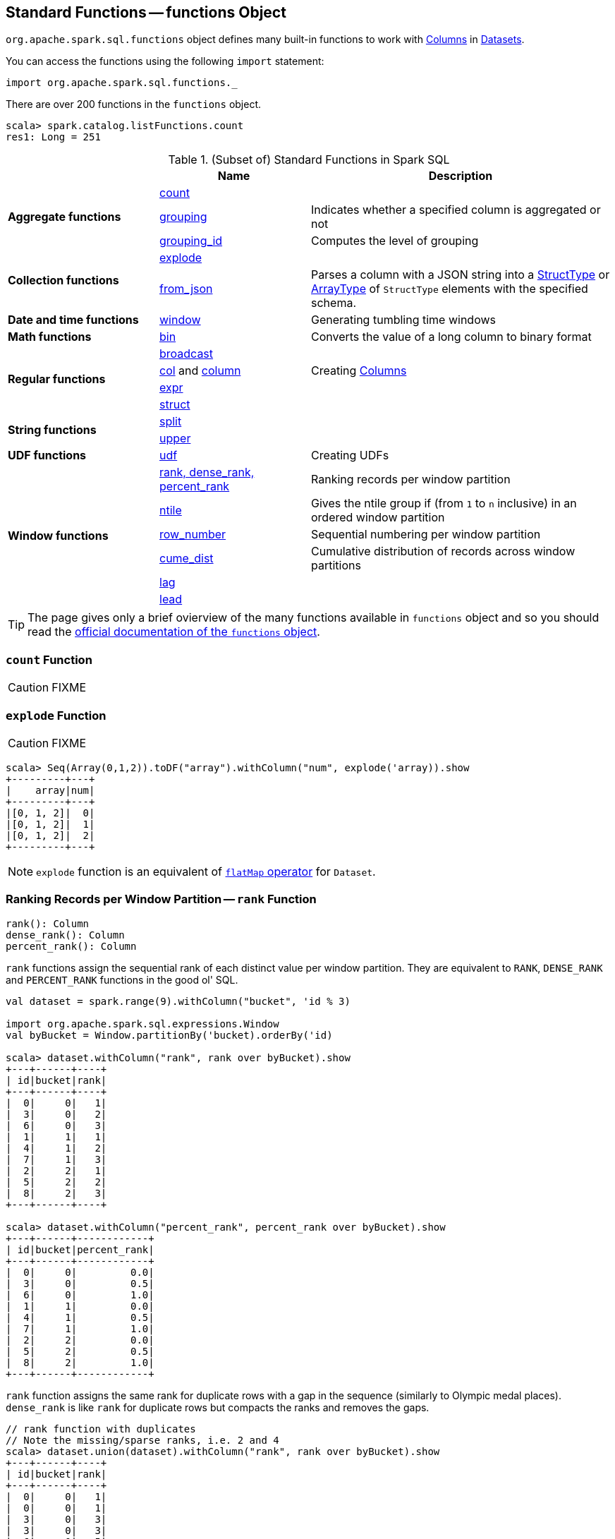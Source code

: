 == [[functions]] Standard Functions -- functions Object

`org.apache.spark.sql.functions` object defines many built-in functions to work with link:spark-sql-Column.adoc[Columns] in link:spark-sql-Dataset.adoc[Datasets].

You can access the functions using the following `import` statement:

[source, scala]
----
import org.apache.spark.sql.functions._
----

There are over 200 functions in the `functions` object.

```
scala> spark.catalog.listFunctions.count
res1: Long = 251
```

[[standard-functions]]
.(Subset of) Standard Functions in Spark SQL
[align="center",cols="1,1,2",width="100%",options="header"]
|===
|
|Name
|Description

.3+^.^| [[aggregate-functions]] *Aggregate functions*

| <<count, count>>
|

| <<grouping, grouping>>
| Indicates whether a specified column is aggregated or not

| <<grouping_id, grouping_id>>
| Computes the level of grouping

.2+^.^| *Collection functions*

| <<explode, explode>>
|

| <<from_json, from_json>>
| Parses a column with a JSON string into a link:spark-sql-StructType.adoc[StructType] or link:spark-sql-DataType.adoc#ArrayType[ArrayType] of `StructType` elements with the specified schema.

1+^.^| *Date and time functions*
| link:spark-sql-functions-datetime.adoc#window[window]
| Generating tumbling time windows

1+^.^| *Math functions*
| <<bin, bin>>
| Converts the value of a long column to binary format

.4+^.^| *Regular functions*

| <<broadcast, broadcast>>
|

| <<creating-columns, col>> and <<creating-columns, column>>
| Creating link:spark-sql-Column.adoc[Columns]

| <<expr, expr>>
|

| <<struct, struct>>
|

.2+^.^| *String functions*
| <<split, split>>
|

| <<upper, upper>>
|

1+^.^| *UDF functions*
| <<udf, udf>>
| Creating UDFs

.6+^.^|*Window functions*
|<<rank, rank, dense_rank, percent_rank>>
| Ranking records per window partition

| <<ntile, ntile>>
| Gives the ntile group if (from `1` to `n` inclusive) in an ordered window partition

|<<row_number, row_number>>
| Sequential numbering per window partition

|<<cume_dist, cume_dist>>
| Cumulative distribution of records across window partitions

|<<lag, lag>>
|

|<<lead, lead>>
|
|===

TIP: The page gives only a brief ovierview of the many functions available in `functions` object and so you should read the http://spark.apache.org/docs/latest/api/scala/index.html#org.apache.spark.sql.functions$[official documentation of the `functions` object].

=== [[count]] `count` Function

CAUTION: FIXME

=== [[explode]] `explode` Function

CAUTION: FIXME

[source, scala]
----
scala> Seq(Array(0,1,2)).toDF("array").withColumn("num", explode('array)).show
+---------+---+
|    array|num|
+---------+---+
|[0, 1, 2]|  0|
|[0, 1, 2]|  1|
|[0, 1, 2]|  2|
+---------+---+
----

NOTE: `explode` function is an equivalent of link:spark-sql-dataset-operators.adoc#flatMap[`flatMap` operator] for `Dataset`.

=== [[rank]][[dense_rank]][[percent_rank]] Ranking Records per Window Partition -- `rank` Function

[source, scala]
----
rank(): Column
dense_rank(): Column
percent_rank(): Column
----

`rank` functions assign the sequential rank of each distinct value per window partition. They are equivalent to `RANK`, `DENSE_RANK` and `PERCENT_RANK` functions in the good ol' SQL.

[source, scala]
----
val dataset = spark.range(9).withColumn("bucket", 'id % 3)

import org.apache.spark.sql.expressions.Window
val byBucket = Window.partitionBy('bucket).orderBy('id)

scala> dataset.withColumn("rank", rank over byBucket).show
+---+------+----+
| id|bucket|rank|
+---+------+----+
|  0|     0|   1|
|  3|     0|   2|
|  6|     0|   3|
|  1|     1|   1|
|  4|     1|   2|
|  7|     1|   3|
|  2|     2|   1|
|  5|     2|   2|
|  8|     2|   3|
+---+------+----+

scala> dataset.withColumn("percent_rank", percent_rank over byBucket).show
+---+------+------------+
| id|bucket|percent_rank|
+---+------+------------+
|  0|     0|         0.0|
|  3|     0|         0.5|
|  6|     0|         1.0|
|  1|     1|         0.0|
|  4|     1|         0.5|
|  7|     1|         1.0|
|  2|     2|         0.0|
|  5|     2|         0.5|
|  8|     2|         1.0|
+---+------+------------+
----

`rank` function assigns the same rank for duplicate rows with a gap in the sequence (similarly to Olympic medal places). `dense_rank` is like `rank` for duplicate rows but compacts the ranks and removes the gaps.

[source, scala]
----
// rank function with duplicates
// Note the missing/sparse ranks, i.e. 2 and 4
scala> dataset.union(dataset).withColumn("rank", rank over byBucket).show
+---+------+----+
| id|bucket|rank|
+---+------+----+
|  0|     0|   1|
|  0|     0|   1|
|  3|     0|   3|
|  3|     0|   3|
|  6|     0|   5|
|  6|     0|   5|
|  1|     1|   1|
|  1|     1|   1|
|  4|     1|   3|
|  4|     1|   3|
|  7|     1|   5|
|  7|     1|   5|
|  2|     2|   1|
|  2|     2|   1|
|  5|     2|   3|
|  5|     2|   3|
|  8|     2|   5|
|  8|     2|   5|
+---+------+----+

// dense_rank function with duplicates
// Note that the missing ranks are now filled in
scala> dataset.union(dataset).withColumn("dense_rank", dense_rank over byBucket).show
+---+------+----------+
| id|bucket|dense_rank|
+---+------+----------+
|  0|     0|         1|
|  0|     0|         1|
|  3|     0|         2|
|  3|     0|         2|
|  6|     0|         3|
|  6|     0|         3|
|  1|     1|         1|
|  1|     1|         1|
|  4|     1|         2|
|  4|     1|         2|
|  7|     1|         3|
|  7|     1|         3|
|  2|     2|         1|
|  2|     2|         1|
|  5|     2|         2|
|  5|     2|         2|
|  8|     2|         3|
|  8|     2|         3|
+---+------+----------+

// percent_rank function with duplicates
scala> dataset.union(dataset).withColumn("percent_rank", percent_rank over byBucket).show
+---+------+------------+
| id|bucket|percent_rank|
+---+------+------------+
|  0|     0|         0.0|
|  0|     0|         0.0|
|  3|     0|         0.4|
|  3|     0|         0.4|
|  6|     0|         0.8|
|  6|     0|         0.8|
|  1|     1|         0.0|
|  1|     1|         0.0|
|  4|     1|         0.4|
|  4|     1|         0.4|
|  7|     1|         0.8|
|  7|     1|         0.8|
|  2|     2|         0.0|
|  2|     2|         0.0|
|  5|     2|         0.4|
|  5|     2|         0.4|
|  8|     2|         0.8|
|  8|     2|         0.8|
+---+------+------------+
----

=== [[cume_dist]] Cumulative Distribution of Records Across Window Partitions -- `cume_dist` Function

[source, scala]
----
cume_dist(): Column
----

`cume_dist` computes the cumulative distribution of the records in window partitions. This is equivalent to SQL's `CUME_DIST` function.

[source, scala]
----
val buckets = spark.range(9).withColumn("bucket", 'id % 3)
// Make duplicates
val dataset = buckets.union(buckets)

import org.apache.spark.sql.expressions.Window
val windowSpec = Window.partitionBy('bucket).orderBy('id)
scala> dataset.withColumn("cume_dist", cume_dist over windowSpec).show
+---+------+------------------+
| id|bucket|         cume_dist|
+---+------+------------------+
|  0|     0|0.3333333333333333|
|  3|     0|0.6666666666666666|
|  6|     0|               1.0|
|  1|     1|0.3333333333333333|
|  4|     1|0.6666666666666666|
|  7|     1|               1.0|
|  2|     2|0.3333333333333333|
|  5|     2|0.6666666666666666|
|  8|     2|               1.0|
+---+------+------------------+
----

=== [[lag]] `lag` Function

[source, scala]
----
lag(e: Column, offset: Int): Column
lag(columnName: String, offset: Int): Column
lag(columnName: String, offset: Int, defaultValue: Any): Column
lag(e: Column, offset: Int, defaultValue: Any): Column
----

`lag` returns the value in `e` / `columnName` column that is `offset` records before the current record. `lag` returns `null` value if the number of records in a window partition is less than `offset` or `defaultValue`.

[source, scala]
----
val buckets = spark.range(9).withColumn("bucket", 'id % 3)
// Make duplicates
val dataset = buckets.union(buckets)

import org.apache.spark.sql.expressions.Window
val windowSpec = Window.partitionBy('bucket).orderBy('id)
scala> dataset.withColumn("lag", lag('id, 1) over windowSpec).show
+---+------+----+
| id|bucket| lag|
+---+------+----+
|  0|     0|null|
|  3|     0|   0|
|  6|     0|   3|
|  1|     1|null|
|  4|     1|   1|
|  7|     1|   4|
|  2|     2|null|
|  5|     2|   2|
|  8|     2|   5|
+---+------+----+

scala> dataset.withColumn("lag", lag('id, 2, "<default_value>") over windowSpec).show
+---+------+----+
| id|bucket| lag|
+---+------+----+
|  0|     0|null|
|  3|     0|null|
|  6|     0|   0|
|  1|     1|null|
|  4|     1|null|
|  7|     1|   1|
|  2|     2|null|
|  5|     2|null|
|  8|     2|   2|
+---+------+----+
----

CAUTION: FIXME It looks like `lag` with a default value has a bug -- the default value's not used at all.

=== [[lead]] `lead` Function

[source, scala]
----
lead(columnName: String, offset: Int): Column
lead(e: Column, offset: Int): Column
lead(columnName: String, offset: Int, defaultValue: Any): Column
lead(e: Column, offset: Int, defaultValue: Any): Column
----

`lead` returns the value that is `offset` records after the current records, and `defaultValue` if there is less than `offset` records after the current record. `lag` returns `null` value if the number of records in a window partition is less than `offset` or `defaultValue`.

[source, scala]
----
val buckets = spark.range(9).withColumn("bucket", 'id % 3)
// Make duplicates
val dataset = buckets.union(buckets)

import org.apache.spark.sql.expressions.Window
val windowSpec = Window.partitionBy('bucket).orderBy('id)
scala> dataset.withColumn("lead", lead('id, 1) over windowSpec).show
+---+------+----+
| id|bucket|lead|
+---+------+----+
|  0|     0|   0|
|  0|     0|   3|
|  3|     0|   3|
|  3|     0|   6|
|  6|     0|   6|
|  6|     0|null|
|  1|     1|   1|
|  1|     1|   4|
|  4|     1|   4|
|  4|     1|   7|
|  7|     1|   7|
|  7|     1|null|
|  2|     2|   2|
|  2|     2|   5|
|  5|     2|   5|
|  5|     2|   8|
|  8|     2|   8|
|  8|     2|null|
+---+------+----+

scala> dataset.withColumn("lead", lead('id, 2, "<default_value>") over windowSpec).show
+---+------+----+
| id|bucket|lead|
+---+------+----+
|  0|     0|   3|
|  0|     0|   3|
|  3|     0|   6|
|  3|     0|   6|
|  6|     0|null|
|  6|     0|null|
|  1|     1|   4|
|  1|     1|   4|
|  4|     1|   7|
|  4|     1|   7|
|  7|     1|null|
|  7|     1|null|
|  2|     2|   5|
|  2|     2|   5|
|  5|     2|   8|
|  5|     2|   8|
|  8|     2|null|
|  8|     2|null|
+---+------+----+
----

CAUTION: FIXME It looks like `lead` with a default value has a bug -- the default value's not used at all.

=== [[row_number]] Sequential numbering per window partition -- `row_number` Function

[source, scala]
----
row_number(): Column
----

`row_number` returns a sequential number starting at `1` within a window partition.

[source, scala]
----
val buckets = spark.range(9).withColumn("bucket", 'id % 3)
// Make duplicates
val dataset = buckets.union(buckets)

import org.apache.spark.sql.expressions.Window
val windowSpec = Window.partitionBy('bucket).orderBy('id)
scala> dataset.withColumn("row_number", row_number() over windowSpec).show
+---+------+----------+
| id|bucket|row_number|
+---+------+----------+
|  0|     0|         1|
|  0|     0|         2|
|  3|     0|         3|
|  3|     0|         4|
|  6|     0|         5|
|  6|     0|         6|
|  1|     1|         1|
|  1|     1|         2|
|  4|     1|         3|
|  4|     1|         4|
|  7|     1|         5|
|  7|     1|         6|
|  2|     2|         1|
|  2|     2|         2|
|  5|     2|         3|
|  5|     2|         4|
|  8|     2|         5|
|  8|     2|         6|
+---+------+----------+
----

=== [[ntile]] `ntile` Function

[source, scala]
----
ntile(n: Int): Column
----

`ntile` computes the ntile group id (from `1` to `n` inclusive) in an ordered window partition.

[source, scala]
----
val dataset = spark.range(7).select('*, 'id % 3 as "bucket")

import org.apache.spark.sql.expressions.Window
val byBuckets = Window.partitionBy('bucket).orderBy('id)
scala> dataset.select('*, ntile(3) over byBuckets as "ntile").show
+---+------+-----+
| id|bucket|ntile|
+---+------+-----+
|  0|     0|    1|
|  3|     0|    2|
|  6|     0|    3|
|  1|     1|    1|
|  4|     1|    2|
|  2|     2|    1|
|  5|     2|    2|
+---+------+-----+
----

CAUTION: FIXME How is `ntile` different from `rank`? What about performance?

=== [[creating-columns]][[col]][[column]] Creating Columns -- `col` and `column` Functions

[source, scala]
----
col(colName: String): Column
column(colName: String): Column
----

`col` and `column` methods create a link:spark-sql-Column.adoc[Column] that you can later use to reference a column in a dataset.

[source, scala]
----
import org.apache.spark.sql.functions._

scala> val nameCol = col("name")
nameCol: org.apache.spark.sql.Column = name

scala> val cityCol = column("city")
cityCol: org.apache.spark.sql.Column = city
----

=== [[udf]] Defining UDFs -- `udf` Function

[source, scala]
----
udf(f: FunctionN[...]): UserDefinedFunction
----

The `udf` family of functions allows you to create link:spark-sql-udfs.adoc[user-defined functions (UDFs)] based on a user-defined function in Scala. It accepts `f` function of 0 to 10 arguments and the input and output types are automatically inferred (given the types of the respective input and output types of the function `f`).

[source, scala]
----
import org.apache.spark.sql.functions._
val _length: String => Int = _.length
val _lengthUDF = udf(_length)

// define a dataframe
val df = sc.parallelize(0 to 3).toDF("num")

// apply the user-defined function to "num" column
scala> df.withColumn("len", _lengthUDF($"num")).show
+---+---+
|num|len|
+---+---+
|  0|  1|
|  1|  1|
|  2|  1|
|  3|  1|
+---+---+
----

Since Spark 2.0.0, there is another variant of `udf` function:

[source, scala]
----
udf(f: AnyRef, dataType: DataType): UserDefinedFunction
----

`udf(f: AnyRef, dataType: DataType)` allows you to use a Scala closure for the function argument (as `f`) and explicitly declaring the output data type (as `dataType`).

[source, scala]
----
// given the dataframe above

import org.apache.spark.sql.types.IntegerType
val byTwo = udf((n: Int) => n * 2, IntegerType)

scala> df.withColumn("len", byTwo($"num")).show
+---+---+
|num|len|
+---+---+
|  0|  0|
|  1|  2|
|  2|  4|
|  3|  6|
+---+---+
----

=== [[split]] `split` Function

[source, scala]
----
split(str: Column, pattern: String): Column
----

`split` function splits `str` column using `pattern`. It returns a new `Column`.

NOTE: `split` UDF uses https://docs.oracle.com/javase/8/docs/api/java/lang/String.html#split-java.lang.String-int-[java.lang.String.split(String regex, int limit)] method.

[source, scala]
----
val df = Seq((0, "hello|world"), (1, "witaj|swiecie")).toDF("num", "input")
val withSplit = df.withColumn("split", split($"input", "[|]"))

scala> withSplit.show
+---+-------------+----------------+
|num|        input|           split|
+---+-------------+----------------+
|  0|  hello|world|  [hello, world]|
|  1|witaj|swiecie|[witaj, swiecie]|
+---+-------------+----------------+
----

NOTE: `.$|()[{^?*+\` are RegEx's meta characters and are considered special.

=== [[upper]] `upper` Function

[source, scala]
----
upper(e: Column): Column
----

`upper` function converts a string column into one with all letter upper. It returns a new `Column`.

NOTE: The following example uses two functions that accept a `Column` and return another to showcase how to chain them.

[source, scala]
----
val df = Seq((0,1,"hello"), (2,3,"world"), (2,4, "ala")).toDF("id", "val", "name")
val withUpperReversed = df.withColumn("upper", reverse(upper($"name")))

scala> withUpperReversed.show
+---+---+-----+-----+
| id|val| name|upper|
+---+---+-----+-----+
|  0|  1|hello|OLLEH|
|  2|  3|world|DLROW|
|  2|  4|  ala|  ALA|
+---+---+-----+-----+
----

=== [[struct]] `struct` Functions

[source, scala]
----
struct(cols: Column*): Column
struct(colName: String, colNames: String*): Column
----

`struct` family of functions allows you to create a new struct column based on a collection of `Column` or their names.

NOTE: The difference between `struct` and another similar `array` function is that the types of the columns can be different (in `struct`).

[source, scala]
----
scala> df.withColumn("struct", struct($"name", $"val")).show
+---+---+-----+---------+
| id|val| name|   struct|
+---+---+-----+---------+
|  0|  1|hello|[hello,1]|
|  2|  3|world|[world,3]|
|  2|  4|  ala|  [ala,4]|
+---+---+-----+---------+
----

=== [[broadcast]] `broadcast` Function

[source, scala]
----
broadcast[T](df: Dataset[T]): Dataset[T]
----

`broadcast` function marks the input link:spark-sql-Dataset.adoc[Dataset] small enough to be used in broadcast `join`.

TIP: Consult link:spark-sql-joins.adoc#broadcast-join[Broadcast Join] document.

[source, scala]
----
val left = Seq((0, "aa"), (0, "bb")).toDF("id", "token").as[(Int, String)]
val right = Seq(("aa", 0.99), ("bb", 0.57)).toDF("token", "prob").as[(String, Double)]

scala> left.join(broadcast(right), "token").explain(extended = true)
== Parsed Logical Plan ==
'Join UsingJoin(Inner,List(token))
:- Project [_1#123 AS id#126, _2#124 AS token#127]
:  +- LocalRelation [_1#123, _2#124]
+- BroadcastHint
   +- Project [_1#136 AS token#139, _2#137 AS prob#140]
      +- LocalRelation [_1#136, _2#137]

== Analyzed Logical Plan ==
token: string, id: int, prob: double
Project [token#127, id#126, prob#140]
+- Join Inner, (token#127 = token#139)
   :- Project [_1#123 AS id#126, _2#124 AS token#127]
   :  +- LocalRelation [_1#123, _2#124]
   +- BroadcastHint
      +- Project [_1#136 AS token#139, _2#137 AS prob#140]
         +- LocalRelation [_1#136, _2#137]

== Optimized Logical Plan ==
Project [token#127, id#126, prob#140]
+- Join Inner, (token#127 = token#139)
   :- Project [_1#123 AS id#126, _2#124 AS token#127]
   :  +- Filter isnotnull(_2#124)
   :     +- LocalRelation [_1#123, _2#124]
   +- BroadcastHint
      +- Project [_1#136 AS token#139, _2#137 AS prob#140]
         +- Filter isnotnull(_1#136)
            +- LocalRelation [_1#136, _2#137]

== Physical Plan ==
*Project [token#127, id#126, prob#140]
+- *BroadcastHashJoin [token#127], [token#139], Inner, BuildRight
   :- *Project [_1#123 AS id#126, _2#124 AS token#127]
   :  +- *Filter isnotnull(_2#124)
   :     +- LocalTableScan [_1#123, _2#124]
   +- BroadcastExchange HashedRelationBroadcastMode(List(input[0, string, true]))
      +- *Project [_1#136 AS token#139, _2#137 AS prob#140]
         +- *Filter isnotnull(_1#136)
            +- LocalTableScan [_1#136, _2#137]
----

=== [[expr]] `expr` Function

[source, scala]
----
expr(expr: String): Column
----

`expr` function parses the input `expr` SQL string to a `Column` it represents.

[source, scala]
----
val ds = Seq((0, "hello"), (1, "world"))
  .toDF("id", "token")
  .as[(Long, String)]

scala> ds.show
+---+-----+
| id|token|
+---+-----+
|  0|hello|
|  1|world|
+---+-----+

val filterExpr = expr("token = 'hello'")

scala> ds.filter(filterExpr).show
+---+-----+
| id|token|
+---+-----+
|  0|hello|
+---+-----+
----

Internally, `expr` uses the active session's link:spark-sql-SessionState.adoc[sqlParser] or creates a new  link:spark-sql-SparkSqlParser.adoc[SparkSqlParser] to call link:spark-sql-ParserInterface.adoc#parseExpression[parseExpression] method.

=== [[grouping]] `grouping` Aggregate Function

[source, scala]
----
grouping(e: Column): Column
grouping(columnName: String): Column  // <1>
----
<1> Calls the first `grouping` with `columnName` as a `Column`

`grouping` is an aggregate function that indicates whether a specified column is aggregated or not and:

* returns `1` if the column is in a subtotal and is `NULL`
* returns `0` if the underlying value is `NULL` or any other value

NOTE: `grouping` can only be used with link:spark-sql-multi-dimensional-aggregation.adoc#cube[cube], link:spark-sql-multi-dimensional-aggregation.adoc#rollup[rollup] or `GROUPING SETS` multi-dimensional aggregate operators (and is verified when link:spark-sql-Analyzer-CheckAnalysis.adoc#Grouping[`Analyzer` does check analysis]).

From https://cwiki.apache.org/confluence/display/Hive/Enhanced&#43;Aggregation%2C&#43;Cube%2C&#43;Grouping&#43;and&#43;Rollup#EnhancedAggregation,Cube,GroupingandRollup-Grouping\_\_IDfunction[Hive's documentation about Grouping__ID function] (that can somehow help to understand `grouping`):

> When aggregates are displayed for a column its value is `null`. This may conflict in case the column itself has some `null` values. There needs to be some way to identify `NULL` in column, which means aggregate and `NULL` in column, which means value. `GROUPING__ID` function is the solution to that.

[source, scala]
----
val tmpWorkshops = Seq(
  ("Warsaw", 2016, 2),
  ("Toronto", 2016, 4),
  ("Toronto", 2017, 1)).toDF("city", "year", "count")

// there seems to be a bug with nulls
// and so the need for the following union
val cityNull = Seq(
  (null.asInstanceOf[String], 2016, 2)).toDF("city", "year", "count")

val workshops = tmpWorkshops union cityNull

scala> workshops.show
+-------+----+-----+
|   city|year|count|
+-------+----+-----+
| Warsaw|2016|    2|
|Toronto|2016|    4|
|Toronto|2017|    1|
|   null|2016|    2|
+-------+----+-----+

val q = workshops
  .cube("city", "year")
  .agg(grouping("city"), grouping("year")) // <-- grouping here
  .sort($"city".desc_nulls_last, $"year".desc_nulls_last)

scala> q.show
+-------+----+--------------+--------------+
|   city|year|grouping(city)|grouping(year)|
+-------+----+--------------+--------------+
| Warsaw|2016|             0|             0|
| Warsaw|null|             0|             1|
|Toronto|2017|             0|             0|
|Toronto|2016|             0|             0|
|Toronto|null|             0|             1|
|   null|2017|             1|             0|
|   null|2016|             1|             0|
|   null|2016|             0|             0|  <-- null is city
|   null|null|             0|             1|  <-- null is city
|   null|null|             1|             1|
+-------+----+--------------+--------------+
----

Internally, `grouping` creates a link:spark-sql-Column.adoc[Column] with `Grouping` expression.

```
val q = workshops.cube("city", "year").agg(grouping("city"))
scala> println(q.queryExecution.logical)
'Aggregate [cube(city#182, year#183)], [city#182, year#183, grouping('city) AS grouping(city)#705]
+- Union
   :- Project [_1#178 AS city#182, _2#179 AS year#183, _3#180 AS count#184]
   :  +- LocalRelation [_1#178, _2#179, _3#180]
   +- Project [_1#192 AS city#196, _2#193 AS year#197, _3#194 AS count#198]
      +- LocalRelation [_1#192, _2#193, _3#194]

scala> println(q.queryExecution.analyzed)
Aggregate [city#724, year#725, spark_grouping_id#721], [city#724, year#725, cast((shiftright(spark_grouping_id#721, 1) & 1) as tinyint) AS grouping(city)#720]
+- Expand [List(city#182, year#183, count#184, city#722, year#723, 0), List(city#182, year#183, count#184, city#722, null, 1), List(city#182, year#183, count#184, null, year#723, 2), List(city#182, year#183, count#184, null, null, 3)], [city#182, year#183, count#184, city#724, year#725, spark_grouping_id#721]
   +- Project [city#182, year#183, count#184, city#182 AS city#722, year#183 AS year#723]
      +- Union
         :- Project [_1#178 AS city#182, _2#179 AS year#183, _3#180 AS count#184]
         :  +- LocalRelation [_1#178, _2#179, _3#180]
         +- Project [_1#192 AS city#196, _2#193 AS year#197, _3#194 AS count#198]
            +- LocalRelation [_1#192, _2#193, _3#194]
```

NOTE: `grouping` was added to Spark SQL in https://issues.apache.org/jira/browse/SPARK-12706[[SPARK-12706\] support grouping/grouping_id function together group set].

=== [[grouping_id]] `grouping_id` Aggregate Function

[source, scala]
----
grouping_id(cols: Column*): Column
grouping_id(colName: String, colNames: String*): Column // <1>
----
<1> Calls the first `grouping_id` with `colName` and `colNames` as objects of type `Column`

`grouping_id` is an aggregate function that computes the level of grouping:

* `0` for combinations of each column
* `1` for subtotals of column 1
* `2` for subtotals of column 2
* And so on&hellip;

[source, scala]
----
val tmpWorkshops = Seq(
  ("Warsaw", 2016, 2),
  ("Toronto", 2016, 4),
  ("Toronto", 2017, 1)).toDF("city", "year", "count")

// there seems to be a bug with nulls
// and so the need for the following union
val cityNull = Seq(
  (null.asInstanceOf[String], 2016, 2)).toDF("city", "year", "count")

val workshops = tmpWorkshops union cityNull

scala> workshops.show
+-------+----+-----+
|   city|year|count|
+-------+----+-----+
| Warsaw|2016|    2|
|Toronto|2016|    4|
|Toronto|2017|    1|
|   null|2016|    2|
+-------+----+-----+

val query = workshops
  .cube("city", "year")
  .agg(grouping_id()) // <-- all grouping columns used
  .sort($"city".desc_nulls_last, $"year".desc_nulls_last)
scala> query.show
+-------+----+-------------+
|   city|year|grouping_id()|
+-------+----+-------------+
| Warsaw|2016|            0|
| Warsaw|null|            1|
|Toronto|2017|            0|
|Toronto|2016|            0|
|Toronto|null|            1|
|   null|2017|            2|
|   null|2016|            2|
|   null|2016|            0|
|   null|null|            1|
|   null|null|            3|
+-------+----+-------------+

scala> spark.catalog.listFunctions.filter(_.name.contains("grouping_id")).show(false)
+-----------+--------+-----------+----------------------------------------------------+-----------+
|name       |database|description|className                                           |isTemporary|
+-----------+--------+-----------+----------------------------------------------------+-----------+
|grouping_id|null    |null       |org.apache.spark.sql.catalyst.expressions.GroupingID|true       |
+-----------+--------+-----------+----------------------------------------------------+-----------+

// bin function gives the string representation of the binary value of the given long column
scala> query.withColumn("bitmask", bin($"grouping_id()")).show
+-------+----+-------------+-------+
|   city|year|grouping_id()|bitmask|
+-------+----+-------------+-------+
| Warsaw|2016|            0|      0|
| Warsaw|null|            1|      1|
|Toronto|2017|            0|      0|
|Toronto|2016|            0|      0|
|Toronto|null|            1|      1|
|   null|2017|            2|     10|
|   null|2016|            2|     10|
|   null|2016|            0|      0|  <-- null is city
|   null|null|            3|     11|
|   null|null|            1|      1|
+-------+----+-------------+-------+
----

The list of columns of `grouping_id` should match grouping columns (in `cube` or `rollup`) exactly, or empty which means all the grouping columns (which is exactly what the function expects).

NOTE: `grouping_id` can only be used with link:spark-sql-multi-dimensional-aggregation.adoc#cube[cube], link:spark-sql-multi-dimensional-aggregation.adoc#rollup[rollup] or `GROUPING SETS` multi-dimensional aggregate operators (and is verified when link:spark-sql-Analyzer-CheckAnalysis.adoc#GroupingID[`Analyzer` does check analysis]).

NOTE: Spark SQL's `grouping_id` function is known as `grouping__id` in Hive.

From https://cwiki.apache.org/confluence/display/Hive/Enhanced&#43;Aggregation%2C&#43;Cube%2C&#43;Grouping&#43;and&#43;Rollup#EnhancedAggregation,Cube,GroupingandRollup-Grouping\_\_IDfunction[Hive's documentation about Grouping__ID function]:

> When aggregates are displayed for a column its value is `null`. This may conflict in case the column itself has some `null` values. There needs to be some way to identify `NULL` in column, which means aggregate and `NULL` in column, which means value. `GROUPING__ID` function is the solution to that.

Internally, `grouping_id()` creates a link:spark-sql-Column.adoc[Column] with `GroupingID` unevaluable expression.

NOTE: link:spark-sql-catalyst-Expression.adoc#Unevaluable[Unevaluable expressions] are expressions replaced by some other expressions during analysis or optimization.

```
// workshops dataset was defined earlier
val q = workshops
  .cube("city", "year")
  .agg(grouping_id())

// grouping_id function is spark_grouping_id virtual column internally
// that is resolved during analysis - see Analyzed Logical Plan
scala> q.explain(true)
== Parsed Logical Plan ==
'Aggregate [cube(city#182, year#183)], [city#182, year#183, grouping_id() AS grouping_id()#742]
+- Union
   :- Project [_1#178 AS city#182, _2#179 AS year#183, _3#180 AS count#184]
   :  +- LocalRelation [_1#178, _2#179, _3#180]
   +- Project [_1#192 AS city#196, _2#193 AS year#197, _3#194 AS count#198]
      +- LocalRelation [_1#192, _2#193, _3#194]

== Analyzed Logical Plan ==
city: string, year: int, grouping_id(): int
Aggregate [city#757, year#758, spark_grouping_id#754], [city#757, year#758, spark_grouping_id#754 AS grouping_id()#742]
+- Expand [List(city#182, year#183, count#184, city#755, year#756, 0), List(city#182, year#183, count#184, city#755, null, 1), List(city#182, year#183, count#184, null, year#756, 2), List(city#182, year#183, count#184, null, null, 3)], [city#182, year#183, count#184, city#757, year#758, spark_grouping_id#754]
   +- Project [city#182, year#183, count#184, city#182 AS city#755, year#183 AS year#756]
      +- Union
         :- Project [_1#178 AS city#182, _2#179 AS year#183, _3#180 AS count#184]
         :  +- LocalRelation [_1#178, _2#179, _3#180]
         +- Project [_1#192 AS city#196, _2#193 AS year#197, _3#194 AS count#198]
            +- LocalRelation [_1#192, _2#193, _3#194]

== Optimized Logical Plan ==
Aggregate [city#757, year#758, spark_grouping_id#754], [city#757, year#758, spark_grouping_id#754 AS grouping_id()#742]
+- Expand [List(city#755, year#756, 0), List(city#755, null, 1), List(null, year#756, 2), List(null, null, 3)], [city#757, year#758, spark_grouping_id#754]
   +- Union
      :- LocalRelation [city#755, year#756]
      +- LocalRelation [city#755, year#756]

== Physical Plan ==
*HashAggregate(keys=[city#757, year#758, spark_grouping_id#754], functions=[], output=[city#757, year#758, grouping_id()#742])
+- Exchange hashpartitioning(city#757, year#758, spark_grouping_id#754, 200)
   +- *HashAggregate(keys=[city#757, year#758, spark_grouping_id#754], functions=[], output=[city#757, year#758, spark_grouping_id#754])
      +- *Expand [List(city#755, year#756, 0), List(city#755, null, 1), List(null, year#756, 2), List(null, null, 3)], [city#757, year#758, spark_grouping_id#754]
         +- Union
            :- LocalTableScan [city#755, year#756]
            +- LocalTableScan [city#755, year#756]
```

NOTE: `grouping_id` was added to Spark SQL in https://issues.apache.org/jira/browse/SPARK-12706[[SPARK-12706\] support grouping/grouping_id function together group set].

=== [[from_json]] Parsing Column With JSON-Encoded Records -- `from_json` Functions

[source, scala]
----
from_json(e: Column, schema: DataType): Column  // <1>
from_json(
  e: Column,
  schema: DataType,
  options: Map[String, String]): Column
----
<1> Relays to the other `from_json` with empty `options`

Parses a column with a JSON string into a link:spark-sql-StructType.adoc[StructType] or link:spark-sql-DataType.adoc#ArrayType[ArrayType] of `StructType` elements with the specified schema.

NOTE: `options` controls how a JSON is parsed and contains the same options as the link:spark-sql-JsonDataSource.adoc[json data source].

Internally, `from_json` creates a link:spark-sql-Column.adoc[Column] with link:spark-sql-JsonToStructs.adoc[JsonToStructs] unary expression.

[source, scala]
----
val jsons = Seq("""{ "id": 0 }""").toDF("json")

import org.apache.spark.sql.types._
val schema = StructType(
  StructField("id", IntegerType, nullable = false) :: Nil)

scala> jsons.select(from_json($"json", schema) as "ids").show
+---+
|ids|
+---+
|[0]|
+---+
----

NOTE: `from_json` corresponds to SQL's `from_json`.

=== [[bin]] Converting Long to Binary Format (in String Representation) -- `bin` Function

[source, scala]
----
bin(e: Column): Column
bin(columnName: String): Column // <1>
----
<1> Calls the first `bin` with `columnName` as a `Column`

`bin` converts the long value in a column to its binary format (i.e. as an unsigned integer in base 2) with no extra leading 0s.

[source, scala]
----
scala> spark.range(5).withColumn("binary", bin('id)).show
+---+------+
| id|binary|
+---+------+
|  0|     0|
|  1|     1|
|  2|    10|
|  3|    11|
|  4|   100|
+---+------+

val withBin = spark.range(5).withColumn("binary", bin('id))
scala> withBin.printSchema
root
 |-- id: long (nullable = false)
 |-- binary: string (nullable = false)
----

Internally, `bin` creates a link:spark-sql-Column.adoc[Column] with `Bin` unary expression.

[source, scala]
----
scala> withBin.queryExecution.logical
res2: org.apache.spark.sql.catalyst.plans.logical.LogicalPlan =
'Project [*, bin('id) AS binary#14]
+- Range (0, 5, step=1, splits=Some(8))
----

NOTE: `Bin` unary expression uses link:++https://docs.oracle.com/javase/8/docs/api/java/lang/Long.html#toBinaryString-long-++[java.lang.Long.toBinaryString] for the conversion.

[NOTE]
====
`Bin` expression supports link:spark-sql-catalyst-Expression.adoc#doGenCode[code generation] (aka _CodeGen_).

```
val withBin = spark.range(5).withColumn("binary", bin('id))
scala> withBin.queryExecution.debug.codegen
Found 1 WholeStageCodegen subtrees.
== Subtree 1 / 1 ==
*Project [id#19L, bin(id#19L) AS binary#22]
+- *Range (0, 5, step=1, splits=Some(8))
...
/* 103 */           UTF8String project_value1 = null;
/* 104 */           project_value1 = UTF8String.fromString(java.lang.Long.toBinaryString(range_value));

```
====
